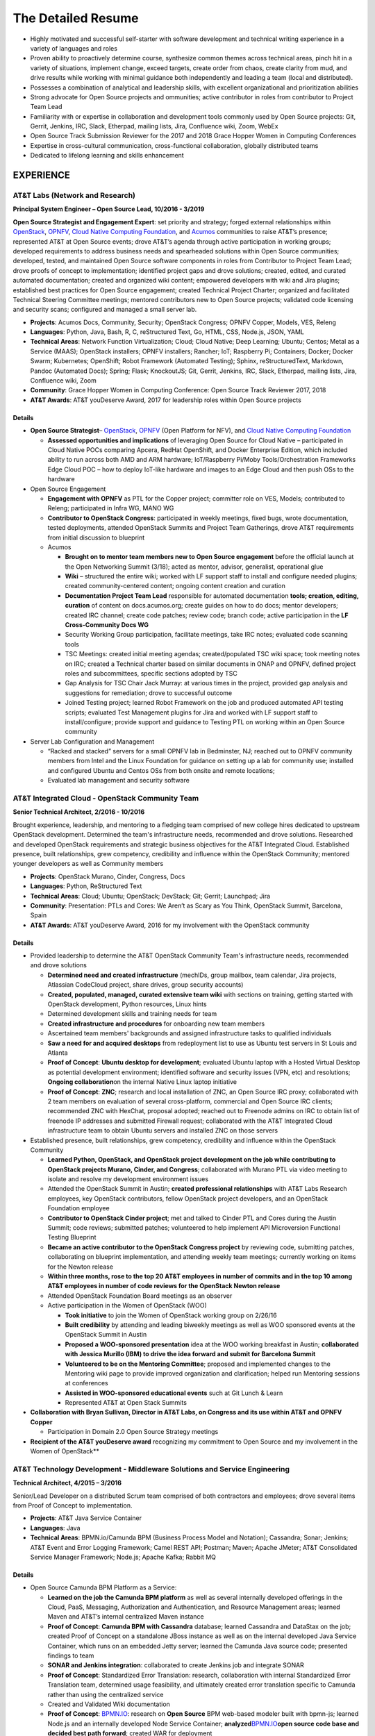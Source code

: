 .. ===============LICENSE_START=======================================================
.. Aimee Ukasick CC-BY-4.0
.. ===================================================================================
.. Copyright (C) 2019 Aimee Ukasick. All rights reserved.
.. ===================================================================================
.. This documentation file is distributed by Aimee Ukasick
.. under the Creative Commons Attribution 4.0 International License (the "License");
.. you may not use this file except in compliance with the License.
.. You may obtain a copy of the License at
..
.. http://creativecommons.org/licenses/by/4.0
..
.. This file is distributed on an "AS IS" BASIS,
.. WITHOUT WARRANTIES OR CONDITIONS OF ANY KIND, either express or implied.
.. See the License for the specific language governing permissions and
.. limitations under the License.
.. ===============LICENSE_END=========================================================

===================
The Detailed Resume
===================

-  Highly motivated and successful self-starter with software
   development and technical writing experience in a variety of languages and roles
-  Proven ability to proactively determine course, synthesize common themes across technical areas, pinch hit in a variety of situations, implement change, exceed targets, create order from chaos, create clarity from mud, and drive results while working with minimal guidance both independently and leading a team (local and distributed).
-  Possesses a combination of analytical and leadership skills, with
   excellent organizational and prioritization abilities
-  Strong advocate for Open Source projects and ommunities; active contributor in roles from contributor to Project Team Lead
-  Familiarity with or expertise in collaboration and development tools
   commonly used by Open Source projects: Git, Gerrit, Jenkins, IRC,
   Slack, Etherpad, mailing lists, Jira, Confluence wiki, Zoom, WebEx
-  Open Source Track Submission Reviewer for the 2017 and 2018 Grace
   Hopper Women in Computing Conferences
-  Expertise in cross-cultural communication, cross-functional
   collaboration, globally distributed teams
-  Dedicated to lifelong learning and skills enhancement

EXPERIENCE
==========

AT&T Labs (Network and Research)
--------------------------------
**Principal System Engineer – Open Source Lead, 10/2016 - 3/2019**

**Open Source Strategist and Engagement Expert**: set priority and strategy; forged external relationships within `OpenStack <https://www.openstack.org/>`_, `OPNFV <https://www.opnfv.org/>`_, `Cloud Native Computing Foundation <https://www.cncf.io/>`_, and
`Acumos <https://www.acumos.org/>`_  communities to raise AT&T’s presence; represented AT&T at Open Source events; drove AT&T’s agenda through active participation in working groups; developed requirements to address business needs and spearheaded solutions within Open Source communities; developed, tested, and maintained Open Source software components in roles from Contributor  to Project Team Lead;  drove proofs of concept to implementation; identified project gaps and drove solutions; created, edited, and curated automated documentation; created and organized wiki content; empowered developers with wiki and Jira plugins; established best practices for Open Source engagement; created Technical Project Charter; organized and facilitated Technical Steering Committee meetings; mentored contributors new to Open Source projects; validated code licensing and security scans; configured and managed a small server lab.

- **Projects**: Acumos Docs, Community, Security; OpenStack Congress; OPNFV Copper, Models, VES, Releng
- **Languages**: Python, Java, Bash, R, C, reStructured Text, Go, HTML, CSS, Node.js, JSON, YAML
- **Technical Areas**: Network Function Virtualization; Cloud; Cloud Native; Deep Learning; Ubuntu; Centos; Metal as a Service (MAAS);  OpenStack installers; OPNFV installers; Rancher; IoT; Raspberry Pi; Containers; Docker; Docker Swarm; Kubernetes; OpenShift; Robot Framework (Automated Testing); Sphinx, reStructuredText, Markdown, Pandoc (Automated Docs); Spring; Flask; KnockoutJS; Git, Gerrit, Jenkins, IRC, Slack, Etherpad, mailing lists, Jira, Confluence wiki, Zoom
- **Community**: Grace Hopper Women in Computing Conference: Open Source Track Reviewer 2017, 2018
- **AT&T Awards**:  AT&T youDeserve Award, 2017 for leadership roles within Open Source projects

Details
+++++++

-  **Open Source Strategist**–
   `OpenStack <https://www.openstack.org/>`_,
   `OPNFV <https://www.opnfv.org/>`_ (Open Platform for NFV), and
   `Cloud Native Computing Foundation <https://www.cncf.io/>`_

   -  **Assessed opportunities and implications** of
      leveraging Open Source for Cloud Native – participated in Cloud
      Native POCs comparing Apcera, RedHat OpenShift, and Docker
      Enterprise Edition, which included ability to run across both AMD
      and ARM hardware; IoT/Raspberry Pi/Moby Tools/Orchestration
      Frameworks Edge Cloud POC – how to deploy IoT-like hardware and
      images to an Edge Cloud and then push OSs to the hardware

-  Open Source Engagement

   -  **Engagement with OPNFV** as PTL for the Copper project; committer
      role on VES, Models; contributed to Releng; participated in Infra
      WG, MANO WG
   -  **Contributor to OpenStack Congress**: participated in weekly
      meetings, fixed bugs, wrote documentation, tested deployments,
      attended OpenStack Summits and Project Team Gatherings, drove AT&T
      requirements from initial discussion to blueprint
   -  Acumos

      -  **Brought on to mentor team members new to Open Source
         engagement** before the official launch at the Open Networking
         Summit (3/18); acted as mentor, advisor, generalist,
         operational glue
      -  **Wiki** – structured the entire wiki; worked with LF support
         staff to install and configure needed plugins; created
         community-centered content; ongoing content creation and
         curation
      -  **Documentation Project Team Lead** responsible for automated
         documentation **tools; creation, editing, curation** of content
         on docs.acumos.org; create guides on how to do docs; mentor
         developers; created IRC channel; create code patches; review
         code; branch code; active participation in the **LF
         Cross-Community Docs WG**
      -  Security Working Group participation, facilitate meetings, take
         IRC notes; evaluated code scanning tools
      -  TSC Meetings: created initial meeting agendas;
         created/populated TSC wiki space; took meeting notes on IRC;
         created a Technical charter based on similar documents in ONAP
         and OPNFV, defined project roles and subcommittees, specific
         sections adopted by TSC
      -  Gap Analysis for TSC Chair Jack Murray: at various times in the
         project, provided gap analysis and suggestions for remediation;
         drove to successful outcome
      -  Joined Testing project; learned Robot Framework on the job and
         produced automated API testing scripts; evaluated Test
         Management plugins for Jira and worked with LF support staff to
         install/configure; provide support and guidance to Testing PTL
         on working within an Open Source community

-  Server Lab Configuration and Management

   -  “Racked and stacked” servers for a small OPNFV lab in Bedminster,
      NJ; reached out to OPNFV community members from Intel and the
      Linux Foundation for guidance on setting up a lab for community
      use; installed and configured Ubuntu and Centos OSs from both
      onsite and remote locations;
   -  Evaluated lab management and security software

AT&T Integrated Cloud - OpenStack Community Team
------------------------------------------------
**Senior Technical Architect,  2/2016 - 10/2016**

Brought experience, leadership, and mentoring to a fledging team comprised of new college hires dedicated to upstream OpenStack development.  Determined the team's infrastructure needs, recommended and drove solutions.  Researched and developed OpenStack requirements and strategic business objectives for the AT&T Integrated Cloud. Established presence, built relationships, grew competency, credibility and influence within the OpenStack Community; mentored younger developers as well as Community members

- **Projects**: OpenStack Murano, Cinder, Congress, Docs
- **Languages**: Python, ReStructured Text
- **Technical Areas**: Cloud; Ubuntu; OpenStack; DevStack; Git; Gerrit; Launchpad; Jira
- **Community**: Presentation: PTLs and Cores: We Aren’t as Scary as You Think, OpenStack Summit, Barcelona, Spain
- **AT&T Awards**:  AT&T youDeserve Award, 2016 for my involvement with the OpenStack community


Details
+++++++

-  Provided leadership to determine the AT&T OpenStack Community Team's
   infrastructure needs, recommended and drove solutions

   -  **Determined need and created infrastructure** (mechIDs, group
      mailbox, team calendar, Jira projects, Atlassian CodeCloud
      project, share drives, group security accounts)
   -  **Created, populated, managed, curated extensive team wiki** with
      sections on training, getting started with OpenStack development,
      Python resources, Linux hints
   -  Determined development skills and training needs for team
   -  **Created infrastructure and procedures** for onboarding new team
      members
   -  Ascertained team members' backgrounds and assigned infrastructure
      tasks to qualified individuals
   -  **Saw a need for and acquired desktops** from redeployment list to
      use as Ubuntu test servers in St Louis and Atlanta
   -  **Proof of Concept**: **Ubuntu desktop for development**;
      evaluated Ubuntu laptop with a Hosted Virtual Desktop as potential
      development environment; identified software and security issues
      (VPN, etc) and resolutions; **Ongoing collaboration**\ on the
      internal Native Linux laptop initiative
   -  **Proof of Concept**: **ZNC**; research and local installation of
      ZNC, an Open Source IRC proxy; collaborated with 2 team members on
      evaluation of several cross-platform, commercial and Open Source
      IRC clients; recommended ZNC with HexChat, proposal adopted;
      reached out to Freenode admins on IRC to obtain list of freenode
      IP addresses and submitted Firewall request; collaborated with the
      AT&T Integrated Cloud infrastructure team to obtain Ubuntu servers
      and installed ZNC on those servers

-  Established presence, built relationships, grew competency,
   credibility and influence within the OpenStack Community

   -  **Learned Python, OpenStack, and OpenStack project development on
      the job while contributing to OpenStack projects Murano, Cinder,
      and Congress**; collaborated with Murano PTL via video meeting to
      isolate and resolve my development environment issues
   -  Attended the OpenStack Summit in Austin; **created professional
      relationships** with AT&T Labs Research employees, key OpenStack
      contributors, fellow OpenStack project developers, and an
      OpenStack Foundation employee
   -  **Contributor to OpenStack Cinder project**; met and talked to
      Cinder PTL and Cores during the Austin Summit; code reviews;
      submitted patches; volunteered to help implement API Microversion
      Functional Testing Blueprint
   -  **Became an active contributor to the OpenStack Congress project**
      by reviewing code, submitting patches, collaborating on blueprint
      implementation, and attending weekly team meetings; currently
      working on items for the Newton release
   -  **Within three months, rose to the top 20 AT&T employees in number
      of commits and in the top 10 among AT&T employees in number of
      code reviews for the OpenStack Newton release**
   -  Attended OpenStack Foundation Board meetings as an observer
   -  Active participation in the Women of OpenStack (WOO)

      -  **Took initiative** to join the Women of OpenStack working
         group on 2/26/16
      -  **Built credibility** by attending and leading biweekly
         meetings as well as WOO sponsored events at the OpenStack
         Summit in Austin
      -  **Proposed a WOO-sponsored presentation** idea at the WOO
         working breakfast in Austin; **collaborated with Jessica
         Murillo (IBM) to drive the idea forward and submit for
         Barcelona Summit**
      -  **Volunteered to be on the Mentoring Committee**; proposed and
         implemented changes to the Mentoring wiki page to provide
         improved organization and clarification; helped run Mentoring
         sessions at conferences
      -  **Assisted in WOO-sponsored educational events** such at Git
         Lunch & Learn
      -  Represented AT&T at Open Stack Summits

-  **Collaboration with Bryan Sullivan, Director in AT&T Labs, on
   Congress and its use within AT&T and OPNFV Copper**

   -  Participation in Domain 2.0 Open Source Strategy meetings

-  **Recipient of the AT&T youDeserve award** recognizing my
   commitment to Open Source and my involvement in the Women of
   OpenStack**

AT&T Technology Development - Middleware Solutions and Service Engineering
--------------------------------------------------------------------------

**Technical Architect, 4/2015 – 3/2016**

Senior/Lead Developer on a distributed Scrum team comprised of both contractors and employees;  drove several items from Proof of Concept to implementation.

- **Projects**:  AT&T Java Service Container
- **Languages**: Java
- **Technical Areas**: BPMN.io/Camunda BPM (Business Process Model and Notation); Cassandra; Sonar; Jenkins;  AT&T Event and Error Logging Framework; Camel REST API; Postman; Maven; Apache JMeter; AT&T Consolidated Service Manager Framework; Node.js; Apache Kafka; Rabbit MQ

Details
+++++++

-  Open Source Camunda BPM Platform as a Service:

   -  **Learned on the job the Camunda BPM platform** as well as several
      internally developed offerings in the Cloud, PaaS, Messaging,
      Authorization and Authentication, and Resource Management areas;
      learned Maven and AT&T’s internal centralized Maven instance
   -  **Proof of Concept**: **Camunda BPM with Cassandra** database;
      learned Cassandra and DataStax on the job; created Proof of
      Concept on a standalone JBoss instance as well as on the internal
      developed Java Service Container, which runs on an embedded Jetty
      server; learned the Camunda Java source code; presented findings
      to team
   -  **SONAR and Jenkins integration**: collaborated to create Jenkins
      job and integrate SONAR
   -  **Proof of Concept**: Standardized Error Translation: research,
      collaboration with internal Standardized Error Translation team,
      determined usage feasibility, and ultimately created error
      translation specific to Camunda rather than using the centralized
      service
   -  Created and Validated Wiki documentation
   -  **Proof of Concept**: `BPMN.IO <http://bpmn.io/>`__: research on
      **Open Source** BPM web-based modeler built with bpmn-js; learned
      Node.js and an internally developed Node Service Container;
      **analyzed**\ `BPMN.IO <http://bpmn.io/>`__\ **open source code
      base and decided best path forward**; created WAR for deployment
   -  **Proof of Concept**: **Implement throttling of API calls using
      the AT&T Consolidated Service Manager Framework**; wrote load
      tests using Apache JMeter; incorporated PoC into Maven archetype
   -  **Investigated features**\ of new Camunda platform release and
      presented to team
   -  **Proof of Concept**: AT&T Event and Error Logging Framework,
      researched, incorporated into Maven archetype, presented findings
   -  **Investigated** Scamper versus the internal Cloud configuration
      files for defining application variables in different Cloud
      environments; recommended the internal Cloud’s solution, which was
      adopted
   -  **Exposed Camunda REST API as Camel Routes** registered in an
      internally developed Global Resource Manager; wrote detailed
      documentation for accessing the Camunda REST API via Camel routes
   -  Continual testing of new Maven archetype releases; found and fixed
      issues

AT&T Technology Development - Technology Governance
---------------------------------------------------
**Technical Architect, 7/2003 – 4/2015**

Lead Developer on a small team of developers and DBAs. Identified gaps in software development practices and drove solutions. Provided strategic direction and long-term architectural recommendations for applications.  Ported existing ASP apps to .NET and then to Java; Created content and code for end-user Help system; Evaluated and became Subject Matter Expert for Open Source software. Wore many hats: Requirements Analyst, Project Manager, Lead Developer, Architect, Tester, Tech Writer, Production Support, Business Team Support, Release Management, Bug Triage, Server Support; Strategic glue between developers and upper management

- **Projects**: (AT&T Internal) Technology Architecture Board Voting; Technology Standards and Strategies Exceptions; Mechanized Operations and Tracking System (iOS version)
- **Languages**: VB.NET, Java, Javascript, Objective-C, SQL, HTML, CSS
- **Technical Areas**: ASP.NET; VB.NET; J2EE;  Servers (JBoss, Tomcat, Apache, Jetty); Model-View-Controller Framworks (JBoss Seam, Struts, Spring); Business Process Management (Drools, jPBM); Object Relational Mapping (Hibernate, Java Persistence Architecture); UI Frameworks (Rich Faces); Logging Frameworks (log4j); Unit Testing Frameworks; REST API; iOS development; Databases (Oracle, SQL Server); JSON; Unified Modeling Language
- **AT&T Awards**:  AT&T IT Award, 2014 for spearheading the MOTS mobile application effort


Details
+++++++

-  **Assumed Lead Developer role**\ on a team of 3 working on the
   unfinished Architecture Assurance web-enabled application; learned
   VB.NET on the job while mentoring the less-experienced developers and
   **drove the completion of the application within the desired time
   frame**
-  **Identified gaps in software development practices and drove
   solutions**; incorporated Version Control, Test-Driven Development,
   Pair Programming, Code Reviews, Agile Scrum, Automated Testing,
   Continuous Integration, Jira
-  **Determined future direction, planned releases, drove initiatives to
   completion with minimal supervision**.

   -  **Determined future direction** -- what frameworks needed to be
      upgraded,etc;
   -  **Created training materials**\ for less experienced developers;
      mentored developers new to Java
   -  **Created project infrastructure**, created user stories; assigned
      user stories, followed up on progress
   -  **Communicated progress**\ and managed the client’s expectations

-  **Evaluated Open Source software**; Subject Matter Expert for open
   source products: JUnit and Log4J
-  **Architect, Lead Developer, Technology Strategy and Standards
   Exceptions web-enabled application;**\ governance process and
   application to request permission to use software that is not
   standard within the AT&T Enterprise, as well as to request exceptions
   to defined Policies, Practices, and Strategies

   -  Lead a distributed team of three senior-level developers; we
      worked with minimal supervision, collaborating on architectural
      vision and driving solutions
   -  Designed and ported the application from ASP to ASP.NET/VB.NET and
      later to J2EE
   -  Evaluated and implemented CruiseControl.NET (Continuous
      Integration Server) for the VB.NET application
   -  **Architecture**: **Provided strategic direction and long-term
      architectural recommendations**, such as rewriting the application
      in Java and incorporating business process and rules engines;
      collaborated with team to evaluate **Open Source** J2EE frameworks
      and decided on the JBoss Seam Framework, which incorporated
      Drools, jBPM, and RichFaces; spearheaded implementation

      -  Designed application, created UML class and sequence diagrams,
         wrote and tested both UI and back end code; wrote SQL Server
         database views, functions, and stored procedures; wrote test
         cases; performed load testing

   -  **Project Management** – led weekly planning sessions with the
      business team; created and communicated design and technical
      recommendations; wrote business requirements (User Stories/Use
      Cases); created architecture and design documents; planned
      iteration and release schedules; participated in long-term
      planning discussions; provided work estimates; assigned user
      stories
   -  **Release Management** – deployed software; tagged and merged
      releases in Subversion
   -  **Bug Triage** - determined severity of production bugs and
      slotted them into iterations, or decided if they needed to be
      fixed ASAP
   -  Production Support – second tier end-user support
   -  Business team support – created database views and queries; pulled
      data on a monthly basis for reports; designed and wrote Java
      applications to automate manual reporting tasks
   -  Java applications – created **Java command-line applications** to
      perform maintenance functions such as keeping database user tables
      in sync with centralized employee database, providing metrics of
      business team performance to leadership
   -  Created a **J2EE web service** that desktop support used to
      validate that non-standard software installation requests had been
      approved

-  **Architect, Technology Architecture Board application port from ASP
   to Java**

   -  Evaluated Open Source ORM libraries
   -  Designed the application and then supervised the summer intern who
      wrote the code
   -  Conducted code reviews and extensive mentoring sessions (pair
      programming)
   -  Wrote test cases
   -  Struts, iBatis ORM, JUnit, Log4J; deployed on a standalone JBoss
      instance that our group maintained

-  Mentored less experienced developers; created training plans
-  **Servers**: configured and administered JBoss application servers;
   backup system administrator for the team's 3 Windows servers
   (sandbox, prototype, development) that resided in an onsite lab
-  **Mechanized Operations Tracking System Mobile and API; c**\ reated a
   mobile application that provided a limited view into the existing
   application for tracking internally developed software

   -  **Volunteered and led initiative to create native iOS
      application**; learned iOS/Objective-C on the job; gathered
      requirements, created user stories; collaborated with UI designer
      to create the UI; created project plan, communicated status to
      client and managed expectations; collaborated with another
      internal team to enable access from the internet to back-end
      systems; **designed, built, tested, and deployed** the native iOS
      application to AT&T’s internal App Store; provided first tier
      production support
   -  Updated the API, a Java-based RESTful web service; learned REST,
      Jetty, Jersey, and internal Cloud deployment on the job
   -  **Received IT Award in 2014 for the spearheading the initiative**

-  Attended No Fluff Just Stuff 3-day **software development
   symposiums** in 2004, 2005

Centare Group
-------------
**Software Developer (Consultant), 2001-2003**

**Languages:** C#, Java, Javascript, SQL

**Technical Areas:** ASP.NET, J2EE, Struts, Oracle, SQL Server

Details
+++++++

-  **Learned C# on the job**; designed and developed web-enabled
   warehouse inventory applications on a team of four; collaborated with
   client developers located in another city; evaluated and chose a C#
   **Open Source** unit testing framework
-  **Learned Struts on the job** while working on hedge fund software;
   identified gaps in the development process and drove solutions
-  Attended No Fluff Just Stuff 3-day software development symposiums


Compuware Corporation
---------------------
**Software Developer (Consultant), 1997-2001**

**Languages:** Smalltalk, Java

**Technical Areas:** SQL Server, Object-Oriented Design and Development,
Unit Testing, Pair Programming, Agile, Test-Driven Development, Linux,
Unix, Windows, CORBA, RMI, Oracle, SQL Server, JUnit, UML, Design
Patterns, Continuous Integration

**Presentation:** *Test-Driven Development with JUnit* (local technical
meetup)

Details
+++++++

-  **Hired for proven aptitude for computer programming;** completed a
   three-month Mainframe Computer Programming curriculum at Compuware’s
   educational facility in Detroit; upon completion immediately moved
   into the **Emerging Technologies** division in Milwaukee
-  Learned Object-Oriented Design and Development, UML, Smalltalk, Java,
   SQL, Oracle, SQL Server, Linux and related technologies on the job
   while part of a team of 10
-  Designed, developed and tested desktop applications that enabled
   technicians to read remote utility meters via the WAN
-  Practiced Agile scrum, Pair Programming, Test-Driven Development,
   Continuous Integration on projects
-  **Became a Lead Developer on the team** within two years and
   **mentored** less experienced developers
-  Strong proponent and user of Open Source libraries and software
-  **Debugged Java Development Kit** and filed bug reports


The Language Training and Testing Center, Taipei, Taiwan, ROC
-------------------------------------------------------------
**English as a Second Language Instructor, 1990-1994**

-  **One of 24 Teachers**: Learned the science of language instruction
   on the job teaching 6-16 students in each class for a total of over
   40 at a time; became known as one of the best teachers in the Center
-  **Taught Basic and Advanced ESL plus Writing:** classes included a
   cross section of business people, housewives, students; gave special
   attention to those planning to study abroad
-  **Curriculum Development:** created lesson plans for multiple levels;
   created language learning games and activities

ADDITIONAL WORK EXPERIENCE
==========================

- Self-Employed: Freelance Photographic Assistant, 1997
- Honolulu Weekly: Proofreader, 1994
- Milwaukee Journal Sentinel: Vendor Route Manager, 1987-1990

EDUCATION
=========
- Udacity Nanodegrees: AI Programming with Python (6/18); Full Stack Web Developer (12/18)
- Milwaukee Area Technical College: Associate of Applied Science (AAS), Commercial Photography
- University of Wisconsin - Milwaukee: Bachelor of Arts (BA), History (Modern China and Indochina)


PROFESSIONAL CERTIFICATIONS
===========================

Sun Certified Java Programmer

RELEVANT PERSONAL EXPERIENCE
============================

1990-1994: **Cross-cultural communication skills sharpened** through
living in Taipei for four years and travel to China, Thailand, Cambodia,
Hong Kong, Burma, Laos, and Australia

1985: **Built cross-cultural communication
skills** as a high school American Field Service (AFS) summer
exchange student in England; participated in organized working holidays
and home stays; matched with a woman from Switzerland and one from
Germany to help them improve their English skills; responsible for
planning and booking travel between working holidays and home stays

COMMUNITY INVOLVEMENT
=====================
| K-9 Obedience Training Club of Menomonee Falls
| Website Administrator, Instructor
| 1999-Present

I have been a member of K-9 OTC since 1999 and their Website
Administrator since 2001. Over the years I have developed curricula for
Puppy class and various levels of Agility classes. I am also a substitute instructor for Agility classes.

LANGUAGES
=========

I have studied Spanish, German, Chinese, and French.
